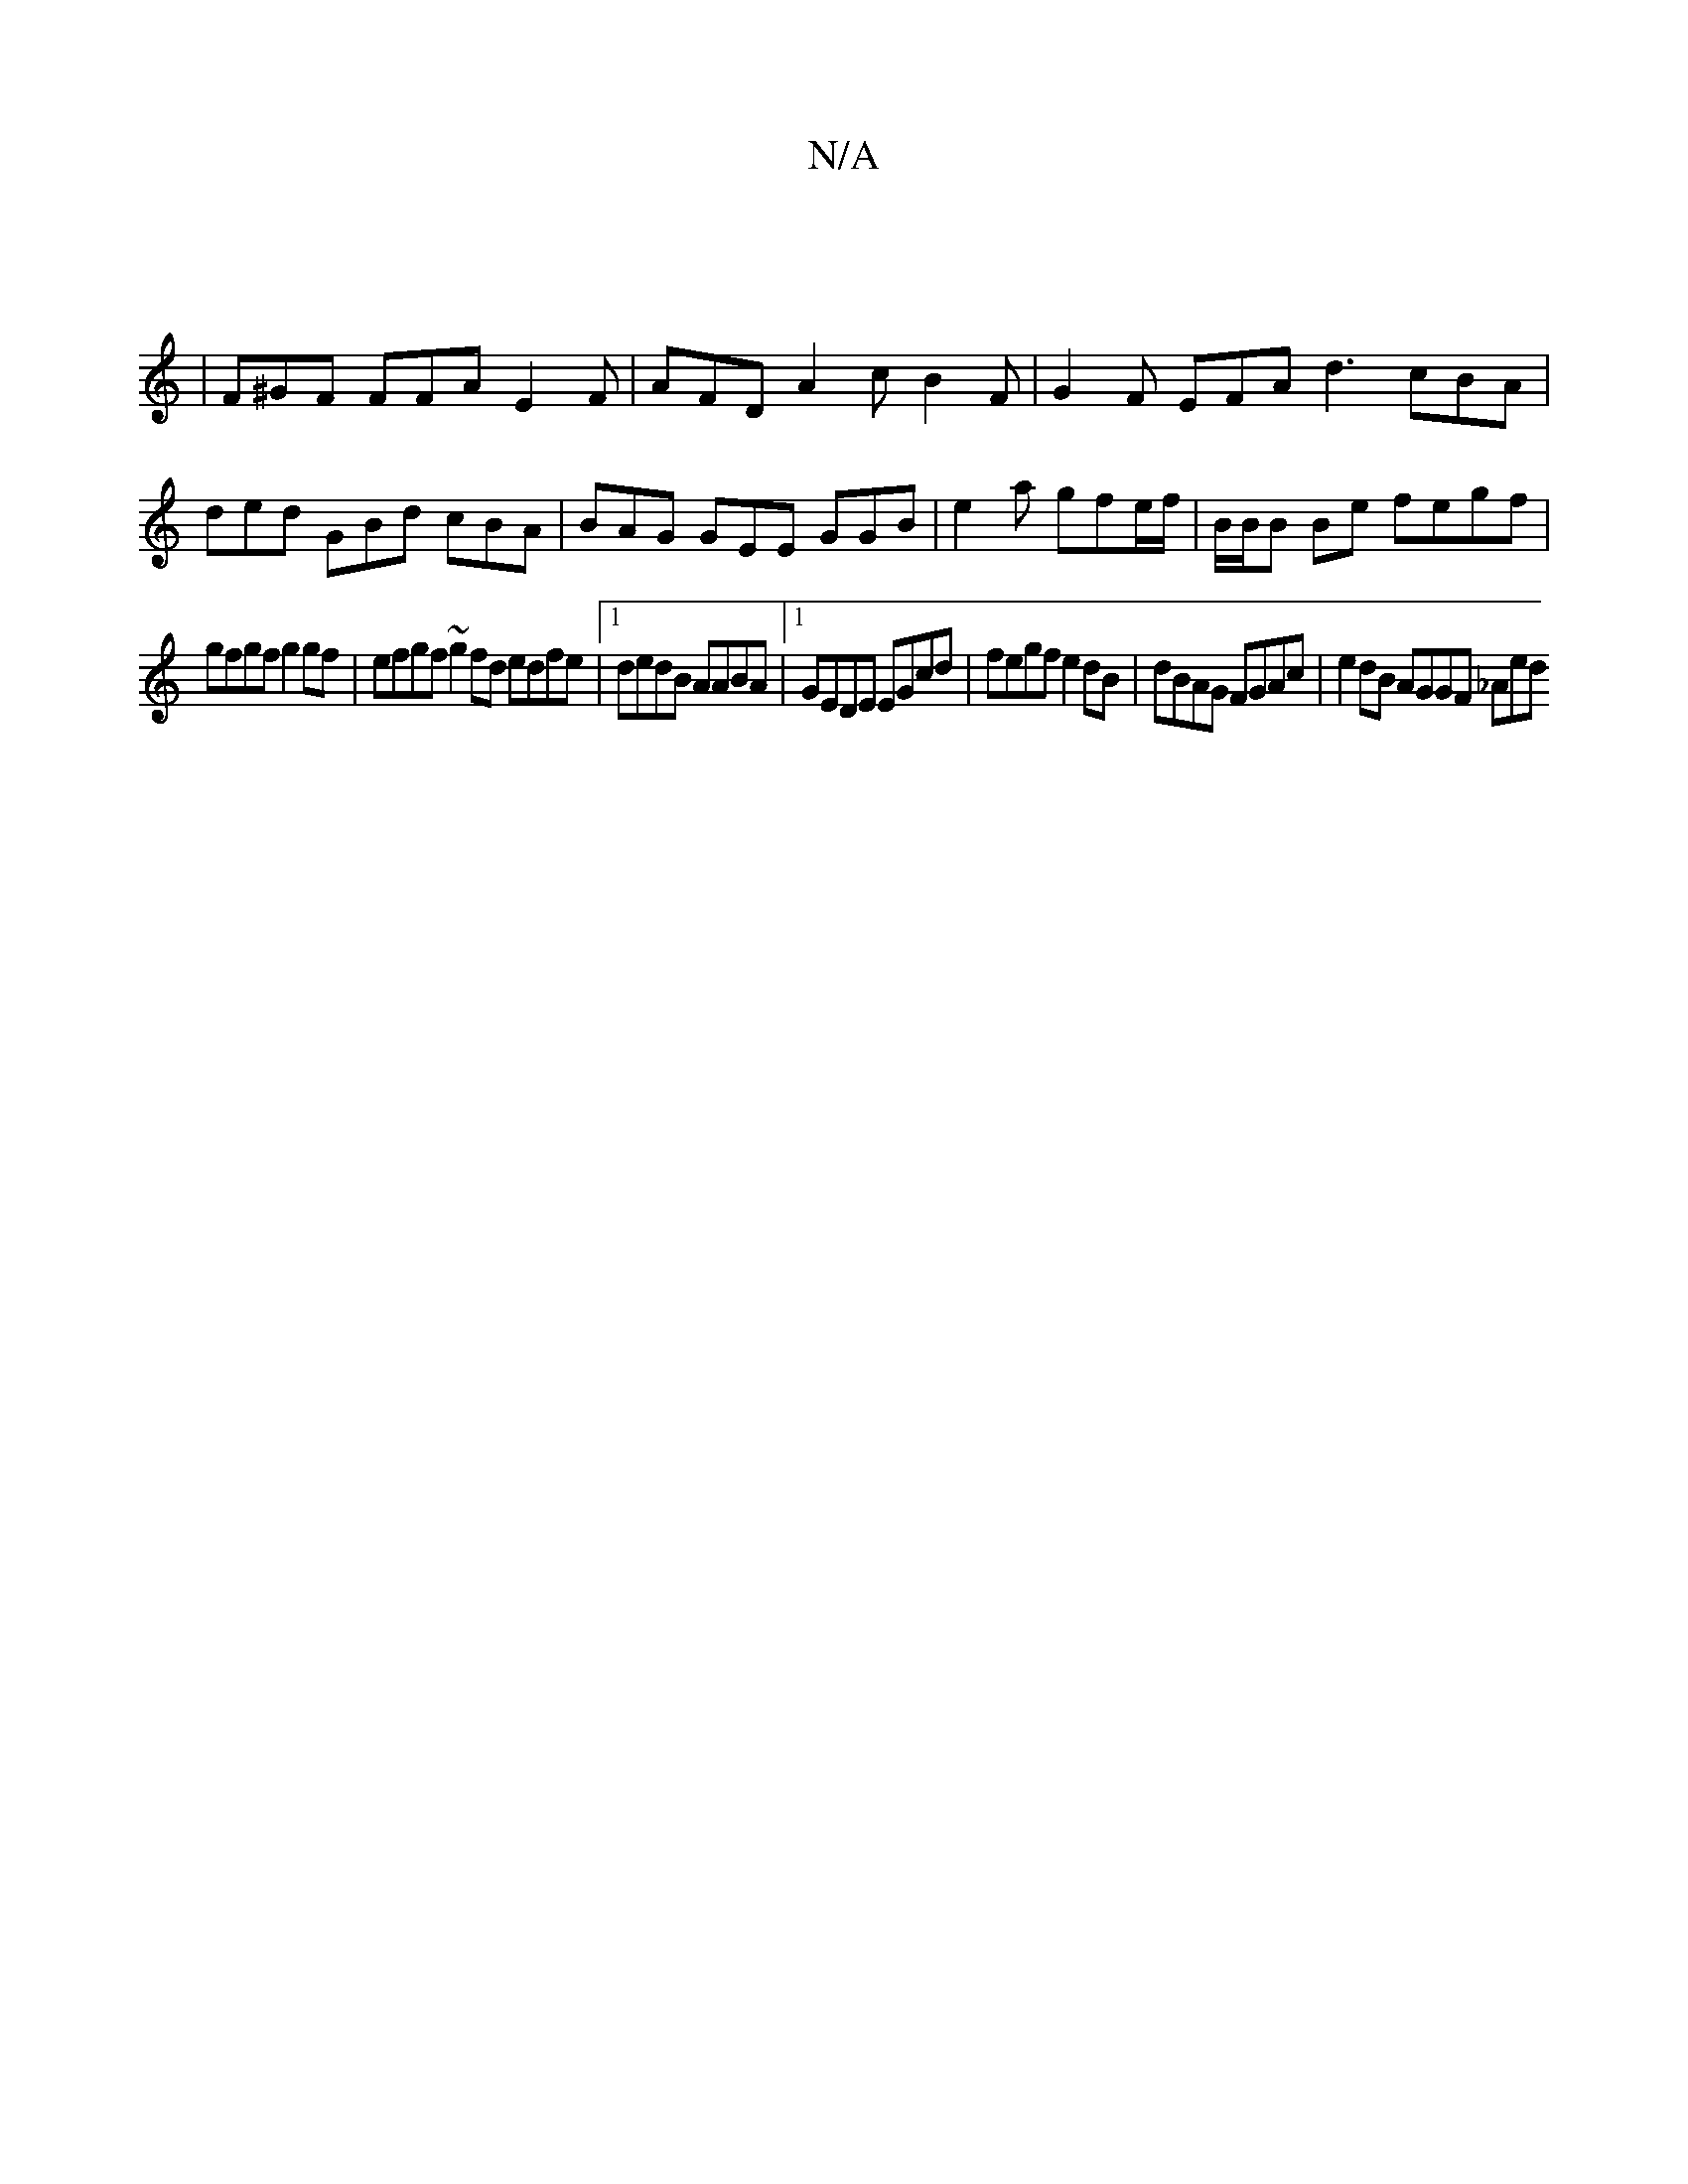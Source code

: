 X:1
T:N/A
M:4/4
R:N/A
K:Cmajor
j]
|F^GF FFA E2F | AFD A2c B2F | G2F EFA d3- cBA | ded GBd cBA | BAG GEE GGB | e2a gfe/2f/|B/B/B Be fegf |
gfgf g2gf | efgf ~g2fd edfe|1 dedB AABA |1 GEDE EGcd | fegf e2dB | dBAG FGAc | e2dB AGGF _Aed